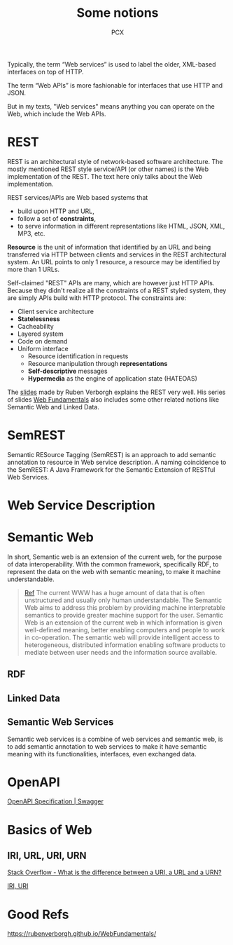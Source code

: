 #+TITLE: Some notions
#+AUTHOR: PCX

Typically, the term “Web services” is used to label the older, XML-based interfaces on top of HTTP.

The term “Web APIs” is more fashionable for interfaces that use HTTP and JSON.

But in my texts, "Web services" means anything you can operate on the Web, which include the Web APIs.

* REST
  REST is an architectural style of network-based software architecture. The mostly mentioned REST style service/API (or other names) is the Web implementation of the REST. The text here only talks about the Web implementation.


  REST services/APIs are Web based systems that
  - build upon HTTP and URL,
  - follow a set of *constraints*,
  - to serve information in different representations like HTML, JSON, XML, MP3, etc.

  *Resource* is the unit of information that identified by an URL and being transferred via HTTP between clients and services in the REST architectural system. An URL points to only 1 resource, a resource may be identified by more than 1 URLs.

  #+CAPTION: Relationship between URL, Resource and Entity ([[https://rubenverborgh.github.io/WebFundamentals/web-apis/][from Ruben Verborgh's slides]])
  #+ATTR_ORG: :width 200% :height 200%
  #+ATTR_HTML: :width 80% :height 80%
  #+ATTR_LaTeX: scale=0.75
  #+LABEL: fig:url-res
  [[file:REST/screenshot_2018-01-09_21-18-04.png]]

  Self-claimed "REST" APIs are many, which are however just HTTP APIs. Because they didn't realize all the constraints of a REST styled system, they are simply APIs build with HTTP protocol. The constraints are:
  - Client service architecture
  - *Statelessness*
  - Cacheability
  - Layered system
  - Code on demand
  - Uniform interface
    - Resource identification in requests
    - Resource manipulation through *representations*
    - *Self-descriptive* messages
    - *Hypermedia* as the engine of application state (HATEOAS)

  The [[https://rubenverborgh.github.io/WebFundamentals/web-apis/][slides]] made by Ruben Verborgh explains the REST very well. His series of slides [[https://rubenverborgh.github.io/WebFundamentals/web-apis/][Web Fundamentals]] also includes some other related notions like Semantic Web and Linked Data.

* SemREST
  Semantic RESource Tagging (SemREST) is an approach to add semantic annotation to resource in Web service description. A naming coincidence to the SemREST: A Java Framework for the Semantic Extension of RESTful Web Services.

* Web Service Description

  #+CAPTION: Relation of Service Descriptions
  #+ATTR_ORG: :width 200% :height 200%
  #+ATTR_HTML: scale=0.75
  #+ATTR_LaTeX: scale=0.75
  #+LABEL: fig:rel_desc
  [[file:SemanticWeb/description-relation.png]]
* Semantic Web
  In short, Semantic web is an extension of the current web, for the purpose of data interoperability. With the common framework, specifically RDF, to represent the data on the web with semantic meaning, to make it machine understandable.

  #+BEGIN_QUOTE
  [[http://learning.maxtech4u.com/an-introduction-of-semantic-web/][Ref]]
  The current WWW has a huge amount of data that is often unstructured and usually only human understandable. The Semantic Web aims to address this problem by providing machine interpretable semantics to provide greater machine support for the user. Semantic Web is an extension of the current web in which information is given well-defined meaning, better enabling computers and people to work in co-operation. The semantic web will provide intelligent access to heterogeneous, distributed information enabling software products to mediate between user needs and the information source available.
  #+END_QUOTE

  #+CAPTION: Semantic Web Stack ([[https://open.hpi.de/courses/semanticweb][graph from this this mooc]])
  #+ATTR_ORG: :width 200% :height 200%
  #+ATTR_HTML: scale=0.75
  #+ATTR_LaTeX: scale=0.75
  #+LABEL: fig:stack_semweb
  [[file:SemanticWeb/semweb-stack.png]]


  #+CAPTION: Semantic Web Technology Stack ([[https://open.hpi.de/courses/semanticweb][graph from this this mooc]])
  #+ATTR_ORG: :width 200% :height 200%
  #+ATTR_HTML: scale=0.75
  #+ATTR_LaTeX: scale=0.75
  #+LABEL: fig:tech_stack_semweb
  [[file:SemanticWeb/semanticweb_technology_stack.png]]

  #+CAPTION: Map of Semantic Web
  #+ATTR_ORG: :width 200% :height 200%
  #+ATTR_HTML: scale=0.75
  #+ATTR_LaTeX: scale=0.75
  #+LABEL: fig:map_semweb
  [[file:SemanticWeb/semweb.png]]

** RDF

** Linked Data

** Semantic Web Services
   Semantic web services is a combine of web services and semantic web, is to add semantic annotation to web services to make it have semantic meaning with its functionalities, interfaces, even exchanged data.

   #+CAPTION: Web Services and Semantic Web Services ([[http://citeseerx.ist.psu.edu/viewdoc/download?doi=10.1.1.469.9295&rep=rep1&type=pdf][see more in this long slides]])
   #+ATTR_ORG: :width 200% :height 200%
   #+ATTR_HTML: :width 60% :height 60%
   #+ATTR_LaTeX: scale=0.75
   #+LABEL: fig:ws-sws
   [[file:SemanticWeb/web-sws.png]]

* OpenAPI
  [[https://swagger.io/specification/][OpenAPI Specification | Swagger]]



* Basics of Web

** IRI, URL, URI, URN
   [[https://stackoverflow.com/questions/176264/what-is-the-difference-between-a-uri-a-url-and-a-urn][Stack Overflow - What is the difference between a URI, a URL and a URN?]]
   
   [[https://blog.4psa.com/url-urn-uri-iri-why-so-many/][IRI, URI]]

* Good Refs
  https://rubenverborgh.github.io/WebFundamentals/
